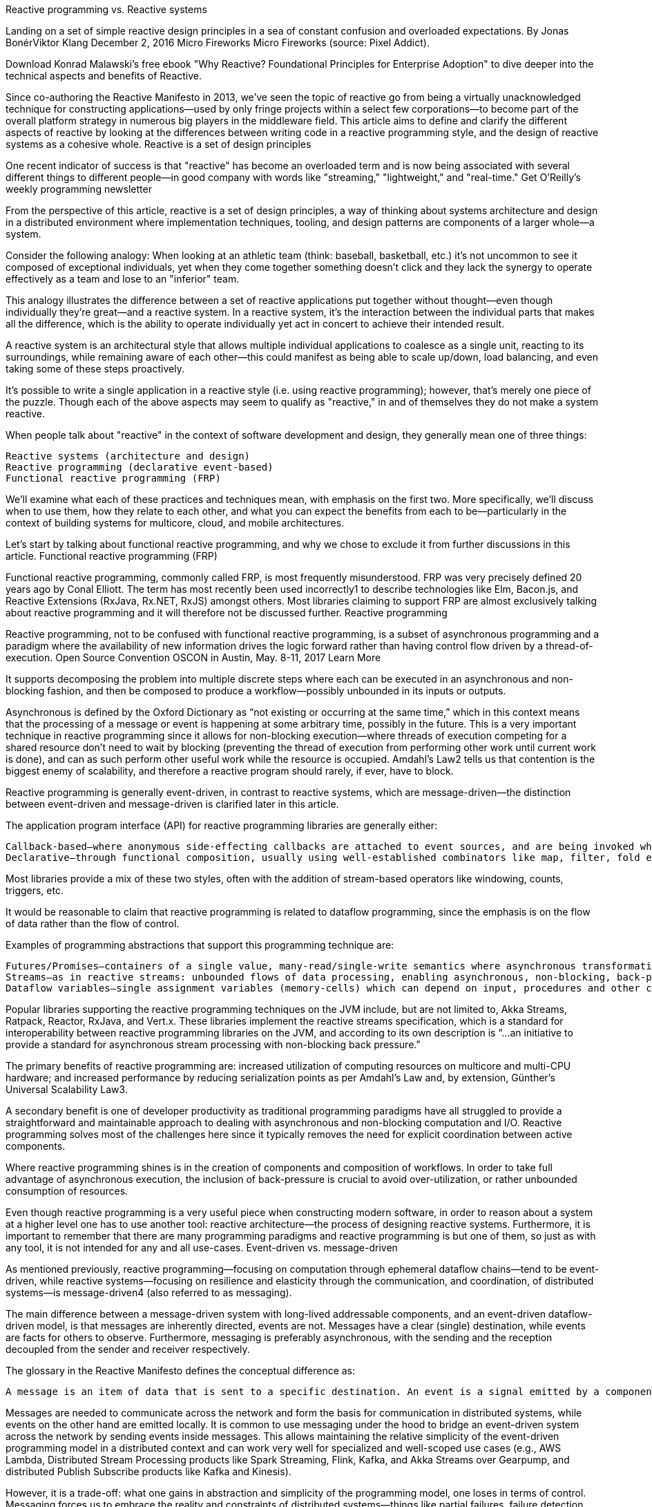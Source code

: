 Reactive programming vs. Reactive systems

Landing on a set of simple reactive design principles in a sea of constant confusion and overloaded expectations.
By Jonas BonérViktor Klang
December 2, 2016
Micro Fireworks
Micro Fireworks (source: Pixel Addict).

Download Konrad Malawski's free ebook "Why Reactive? Foundational Principles for Enterprise Adoption" to dive deeper into the technical aspects and benefits of Reactive.

Since co-authoring the Reactive Manifesto in 2013, we’ve seen the topic of reactive go from being a virtually unacknowledged technique for constructing applications—used by only fringe projects within a select few corporations—to become part of the overall platform strategy in numerous big players in the middleware field. This article aims to define and clarify the different aspects of reactive by looking at the differences between writing code in a reactive programming style, and the design of reactive systems as a cohesive whole.
Reactive is a set of design principles

One recent indicator of success is that "reactive" has become an overloaded term and is now being associated with several different things to different people—in good company with words like "streaming," "lightweight," and "real-time."
Get O'Reilly's weekly programming newsletter

From the perspective of this article, reactive is a set of design principles, a way of thinking about systems architecture and design in a distributed environment where implementation techniques, tooling, and design patterns are components of a larger whole—a system.

Consider the following analogy: When looking at an athletic team (think: baseball, basketball, etc.) it’s not uncommon to see it composed of exceptional individuals, yet when they come together something doesn’t click and they lack the synergy to operate effectively as a team and lose to an "inferior" team.

This analogy illustrates the difference between a set of reactive applications put together without thought—even though individually they’re great—and a reactive system. In a reactive system, it’s the interaction between the individual parts that makes all the difference, which is the ability to operate individually yet act in concert to achieve their intended result.

A reactive system is an architectural style that allows multiple individual applications to coalesce as a single unit, reacting to its surroundings, while remaining aware of each other—this could manifest as being able to scale up/down, load balancing, and even taking some of these steps proactively.

It’s possible to write a single application in a reactive style (i.e. using reactive programming); however, that’s merely one piece of the puzzle. Though each of the above aspects may seem to qualify as "reactive," in and of themselves they do not make a system reactive.

When people talk about "reactive" in the context of software development and design, they generally mean one of three things:

    Reactive systems (architecture and design)
    Reactive programming (declarative event-based)
    Functional reactive programming (FRP)

We’ll examine what each of these practices and techniques mean, with emphasis on the first two. More specifically, we’ll discuss when to use them, how they relate to each other, and what you can expect the benefits from each to be—particularly in the context of building systems for multicore, cloud, and mobile architectures.

Let’s start by talking about functional reactive programming, and why we chose to exclude it from further discussions in this article.
Functional reactive programming (FRP)

Functional reactive programming, commonly called FRP, is most frequently misunderstood. FRP was very precisely defined 20 years ago by Conal Elliott. The term has most recently been used incorrectly1 to describe technologies like Elm, Bacon.js, and Reactive Extensions (RxJava, Rx.NET, RxJS) amongst others. Most libraries claiming to support FRP are almost exclusively talking about reactive programming and it will therefore not be discussed further.
Reactive programming

Reactive programming, not to be confused with functional reactive programming, is a subset of asynchronous programming and a paradigm where the availability of new information drives the logic forward rather than having control flow driven by a thread-of-execution.
Open Source Convention
OSCON in Austin, May. 8-11, 2017
Learn More

It supports decomposing the problem into multiple discrete steps where each can be executed in an asynchronous and non-blocking fashion, and then be composed to produce a workflow—possibly unbounded in its inputs or outputs.

Asynchronous is defined by the Oxford Dictionary as “not existing or occurring at the same time,” which in this context means that the processing of a message or event is happening at some arbitrary time, possibly in the future. This is a very important technique in reactive programming since it allows for non-blocking execution—where threads of execution competing for a shared resource don’t need to wait by blocking (preventing the thread of execution from performing other work until current work is done), and can as such perform other useful work while the resource is occupied. Amdahl’s Law2 tells us that contention is the biggest enemy of scalability, and therefore a reactive program should rarely, if ever, have to block.

Reactive programming is generally event-driven, in contrast to reactive systems, which are message-driven—the distinction between event-driven and message-driven is clarified later in this article.

The application program interface (API) for reactive programming libraries are generally either:

    Callback-based—where anonymous side-effecting callbacks are attached to event sources, and are being invoked when events pass through the dataflow chain.
    Declarative—through functional composition, usually using well-established combinators like map, filter, fold etc.

Most libraries provide a mix of these two styles, often with the addition of stream-based operators like windowing, counts, triggers, etc.

It would be reasonable to claim that reactive programming is related to dataflow programming, since the emphasis is on the flow of data rather than the flow of control.

Examples of programming abstractions that support this programming technique are:

    Futures/Promises—containers of a single value, many-read/single-write semantics where asynchronous transformations of the value can be added even if it is not yet available.
    Streams—as in reactive streams: unbounded flows of data processing, enabling asynchronous, non-blocking, back-pressured transformation pipelines between a multitude of sources and destinations.
    Dataflow variables—single assignment variables (memory-cells) which can depend on input, procedures and other cells, so that they are automatically updated on change. A practical example is spreadsheets—where the change of the value in a cell ripples through all dependent functions, producing new values downstream.

Popular libraries supporting the reactive programming techniques on the JVM include, but are not limited to, Akka Streams, Ratpack, Reactor, RxJava, and Vert.x. These libraries implement the reactive streams specification, which is a standard for interoperability between reactive programming libraries on the JVM, and according to its own description is “...an initiative to provide a standard for asynchronous stream processing with non-blocking back pressure.”

The primary benefits of reactive programming are: increased utilization of computing resources on multicore and multi-CPU hardware; and increased performance by reducing serialization points as per Amdahl’s Law and, by extension, Günther’s Universal Scalability Law3.

A secondary benefit is one of developer productivity as traditional programming paradigms have all struggled to provide a straightforward and maintainable approach to dealing with asynchronous and non-blocking computation and I/O. Reactive programming solves most of the challenges here since it typically removes the need for explicit coordination between active components.

Where reactive programming shines is in the creation of components and composition of workflows. In order to take full advantage of asynchronous execution, the inclusion of back-pressure is crucial to avoid over-utilization, or rather unbounded consumption of resources.

Even though reactive programming is a very useful piece when constructing modern software, in order to reason about a system at a higher level one has to use another tool: reactive architecture—the process of designing reactive systems. Furthermore, it is important to remember that there are many programming paradigms and reactive programming is but one of them, so just as with any tool, it is not intended for any and all use-cases.
Event-driven vs. message-driven

As mentioned previously, reactive programming—focusing on computation through ephemeral dataflow chains—tend to be event-driven, while reactive systems—focusing on resilience and elasticity through the communication, and coordination, of distributed systems—is message-driven4 (also referred to as messaging).

The main difference between a message-driven system with long-lived addressable components, and an event-driven dataflow-driven model, is that messages are inherently directed, events are not. Messages have a clear (single) destination, while events are facts for others to observe. Furthermore, messaging is preferably asynchronous, with the sending and the reception decoupled from the sender and receiver respectively.

The glossary in the Reactive Manifesto defines the conceptual difference as:

    A message is an item of data that is sent to a specific destination. An event is a signal emitted by a component upon reaching a given state. In a message-driven system addressable recipients await the arrival of messages and react to them, otherwise lying dormant. In an event-driven system notification listeners are attached to the sources of events such that they are invoked when the event is emitted. This means that an event-driven system focuses on addressable event sources while a message-driven system concentrates on addressable recipients.

Messages are needed to communicate across the network and form the basis for communication in distributed systems, while events on the other hand are emitted locally. It is common to use messaging under the hood to bridge an event-driven system across the network by sending events inside messages. This allows maintaining the relative simplicity of the event-driven programming model in a distributed context and can work very well for specialized and well-scoped use cases (e.g., AWS Lambda, Distributed Stream Processing products like Spark Streaming, Flink, Kafka, and Akka Streams over Gearpump, and distributed Publish Subscribe products like Kafka and Kinesis).

However, it is a trade-off: what one gains in abstraction and simplicity of the programming model, one loses in terms of control. Messaging forces us to embrace the reality and constraints of distributed systems—things like partial failures, failure detection, dropped/duplicated/reordered messages, eventual consistency, managing multiple concurrent realities, etc.—and tackle them head on instead of hiding them behind a leaky abstraction—pretending that the network is not there—as has been done too many times in the past (e.g. EJB, RPC, CORBA, and XA).

These differences in semantics and applicability have profound implications in the application design, including things like resilience, elasticity, mobility, location transparency, and management of the complexity of distributed systems, which will be explained further in this article.

In a reactive system, especially one which uses reactive programming, both events and messages will be present—as one is a great tool for communication (messages), and another is a great way of representing facts (events).
Reactive systems and architecture

Reactive systems—as defined by the Reactive Manifesto—is a set of architectural design principles for building modern systems that are well prepared to meet the increasing demands that applications face today.

The principles of reactive systems are most definitely not new, and can be traced back to the '70s and '80s and the seminal work by Jim Gray and Pat Helland on the Tandem System and Joe Armstrong and Robert Virding on Erlang. However, these people were ahead of their time and it is not until the last 5-10 years that the technology industry have been forced to rethink current best practices for enterprise system development and learn to apply the hard-won knowledge of the reactive principles on today’s world of multicore, cloud computing, and the Internet of Things.

The foundation for a reactive system is message-passing, which creates a temporal boundary between components that allows them to be decoupled in time—this allows for concurrency—and space—which allows for distribution and mobility. This decoupling is a requirement for full isolation between components, and forms the basis for both resilience and elasticity.
From programs to systems

The world is becoming increasingly interconnected. We are no longer building programs—end-to-end logic to calculate something for a single operator—as much as we are building systems.

Systems are complex by definition—each consisting of a multitude of components, who in and of themselves also can be systems—which mean software is increasingly dependent on other software to function properly.

The systems we create today are to be operated on computers small and large, few and many, near each other or half a world away. And at the same time users’ expectations have become harder and harder to meet as everyday human life is increasingly dependent on the availability of systems to function smoothly.

In order to deliver systems that users—and businesses—can depend on, they have to be responsive, for it does not matter if something provides the correct response if the response is not available when it is needed. In order to achieve this, we need to make sure that responsiveness can be maintained under failure (resilience) and under load (elasticity). To make that happen, we make these systems message-driven, and we call them reactive systems.
The resilience of reactive systems

Resilience is about responsiveness under failure and is an inherent functional property of the system, something that needs to be designed for, and not something that can be added in retroactively. Resilience is beyond fault-tolerance—it’s not about graceful degradation—even though that is a very useful trait for systems—but about being able to fully recover from failure: to self-heal. This requires component isolation and containment of failures in order to avoid failures spreading to neighbouring components—resulting in, often catastrophic, cascading failure scenarios.

So the key to building resilient, self-healing systems is to allow failures to be: contained, reified as messages, sent to other components (that act as supervisors), and managed from a safe context outside the failed component. Here, being message-driven is the enabler: moving away from strongly coupled, brittle, deeply nested synchronous call chains that everyone learned to suffer through, or ignore. The idea is to decouple the management of failures from the call chain, freeing the client from the responsibility of handling the failures of the server.
The elasticity of reactive systems

Elasticity is about responsiveness under load—meaning that the throughput of a system scales up or down (as well as in or out) automatically to meet varying demand as resources are proportionally added or removed. It is the essential element needed to take advantage of the promises of cloud computing: allowing systems to be resource efficient, cost-efficient, environment-friendly and pay-per-use.

Systems need to be adaptive—allow intervention-less auto-scaling, replication of state and behavior, load-balancing of communication, failover, and upgrades, without rewriting or even reconfiguring the system. The enabler for this is location transparency: the ability to scale the system in the same way, using the same programming abstractions, with the same semantics, across all dimensions of scale—from CPU cores to data centers.

As the Reactive Manifesto puts it:

    One key insight that simplifies this problem immensely is to realize that we are all doing distributed computing. This is true whether we are running our systems on a single node (with multiple independent CPUs communicating over the QPI link) or on a cluster of nodes (with independent machines communicating over the network). Embracing this fact means that there is no conceptual difference between scaling vertically on multicore or horizontally on the cluster. This decoupling in space [...], enabled through asynchronous message-passing, and decoupling of the runtime instances from their references is what we call Location Transparency.

So no matter where the recipient resides, we communicate with it in the same way. The only way that can be done semantically equivalent is via messaging.
The productivity of reactive systems

As most systems are inherently complex by nature, one of the most important aspects is to make sure that a system architecture will impose a minimal reduction of productivity, in the development and maintenance of components, while at the same time reducing the operational accidental complexity to a minimum.

This is important since during the lifecycle of a system—if not properly designed—it will become harder and harder to maintain, and require an ever-increasing amount of time and effort to understand, in order to localize and to rectify problems.

Reactive systems are the most productive systems architecture that we know of (in the context of multicore, cloud and mobile architectures):

    Isolation of failures offer bulkheads between components, preventing failures to cascade, which limits the scope and severity of failures.
    Supervisor hierarchies offer multiple levels of defenses paired with self-healing capabilities, which remove a lot of transient failures from ever incurring any operational cost to investigate.
    Message-passing and location transparency allow for components to be taken offline and replaced or rerouted without affecting the end-user experience, reducing the cost of disruptions, their relative urgency, and also the resources required to diagnose and rectify.
    Replication reduces the risk of data loss, and lessens the impact of failure on the availability of retrieval and storage of information.
    Elasticity allows for conservation of resources as usage fluctuates, allowing for minimizing operational costs when load is low, and minimizing the risk of outages or urgent investment into scalability as load increases.

Thus, reactive systems allows for the creation systems that cope well under failure, varying load and change over time—all while offering a low cost of ownership over time.
How does reactive programming relate to reactive systems?

Reactive programming is a great technique for managing internal logic and dataflow transformation, locally within the components, as a way of optimizing code clarity, performance and resource efficiency. Reactive systems, being a set of architectural principles, puts the emphasis on distributed communication and gives us tools to tackle resilience and elasticity in distributed systems.

One common problem with only leveraging reactive programming is that its tight coupling between computation stages in an event-driven callback-based or declarative program makes resilience harder to achieve as its transformation chains are often ephemeral and its stages—the callbacks or combinators—are anonymous, i.e. not addressable.

This means that they usually handle success or failure directly without signaling it to the outside world. This lack of addressability makes recovery of individual stages harder to achieve as it is typically unclear where exceptions should, or even could, be propagated. As a result, failures are tied to ephemeral client requests instead of to the overall health of the component—if one of the stages in the dataflow chain fails, then the whole chain needs to be restarted, and the client notified. This is in contrast to a message-driven reactive system which has the ability to self-heal, without necessitating notifying the client.

Another contrast to the reactive systems approach is that pure reactive programming allows decoupling in time, but not space (unless leveraging message-passing to distribute the dataflow graph under the hood, across the network, as discussed previously). As mentioned, decoupling in time allows for concurrency, but it is decoupling in space that allows for distribution, and mobility—allowing for not only static but also dynamic topologies—which is essential for elasticity.

A lack of location transparency makes it hard to scale out a program purely based on reactive programming techniques adaptively in an elastic fashion and therefore requires layering additional tools, such as a message bus, data grid, or bespoke network protocols on top. This is where the message-driven programming of reactive systems shines, since it is a communication abstraction that maintains its programming model and semantics across all dimensions of scale, and therefore reduces system complexity and cognitive overhead.

A commonly cited problem of callback-based programming is that while writing such programs may be comparatively easy, it can have real consequences in the long run.

For example, systems based on anonymous callbacks provide very little insight when you need to reason about them, maintain them, or most importantly figure out what, where, and why production outages and misbehavior occur.

Libraries and platforms designed for reactive systems (such as the Akka project and the Erlang platform) have long learned this lesson and are relying on long-lived addressable components that are easier to reason about in the long run. When failures occurs, the component is uniquely identifiable along with the message that caused the failure. With the concept of addressability at the core of the component model, monitoring solutions have a meaningful way to present data that is gathered—leveraging the identities that are propagated.

The choice of a good programming paradigm, one that enforces things like addressability and failure management, has proven to be invaluable in production, as it is designed with the harshness of reality in mind, to expect and embrace failure rather than the lost cause of trying to prevent it.

All in all, reactive programming is a very useful implementation technique, which can be used in a reactive architecture. Remember that it will only help manage one part of the story: dataflow management through asynchronous and nonblocking execution—usually only within a single node or service. Once there are multiple nodes, there is a need to start thinking hard about things like data consistency, cross-node communication, coordination, versioning, orchestration, failure management, separation of concerns and responsibilities etc.—i.e. system architecture.

Therefore, to maximize the value of reactive programming, use it as one of the tools to construct a reactive system. Building a reactive system requires more than abstracting away OS-specific resources and sprinkling asynchronous APIs and circuit breakers on top of an existing, legacy, software stack. It should be about embracing the fact that you are building a distributed system comprising multiple services—that all need to work together, providing a consistent and responsive experience, not just when things work as expected but also in the face of failure and under unpredictable load.
Summary

Enterprises and middleware vendors alike are beginning to embrace reactive, with 2016 witnessing a huge growth in corporate interest in adopting reactive. In this article, we have described reactive systems as being the end goal—assuming the context of multicore, cloud and mobile architectures—for enterprises, with reactive programming serving as one of the important tools.

Reactive programming offers productivity for developers—through performance and resource efficiency—at the component level for internal logic and dataflow transformation. Reactive systems offer productivity for architects and DevOps practitioners—through resilience and elasticity—at the system level, for building cloud native and other large-scale distributed systems. We recommend combining the techniques of reactive programming within the design principles of reactive systems.
1 According to Conal Elliott, the inventor of FRP, in this presentation↩
2 Amdahl’s Law shows that the theoretical speedup of a system is limited by the serial parts, which means that the system can experience diminishing returns as new resources are added. ↩
3 Neil Günter’s Universal Scalability Law is an essential tool in understanding the effects of contention and coordination in concurrent and distributed systems, and shows that the cost of coherency in a system can lead to negative results, as new resources are added to the system.↩
4 Messaging can be either synchronous (requiring the sender and receiver to be available at the same time) or asynchronous (allowing them to be decoupled in time). Discussing the semantic differences is out scope for this article.↩


Article image: Micro Fireworks (source: Pixel Addict).

jonas-bonér
Jonas Bonér

Jonas Bonér is co-founder and CTO of Lightbend, inventor of the Akka project, co-author of the Reactive Manifesto, and a Java Champion. Learn more at: http://jonasboner.com.
Viktor Klang
Viktor Klang

Viktor Klang is a programmer, speaker, and mentor most known in the Java and Scala communities for his work on libraries for concurrent and distributed programming. He's Emeritus Tech Lead for the Akka project, a founding member of the Reactive Streams Initiative, and co-lead for Futures and Promises in the Scala Standard Library. As an avid contributor to Open Source Software he's contributed to numerous projects over the years.
